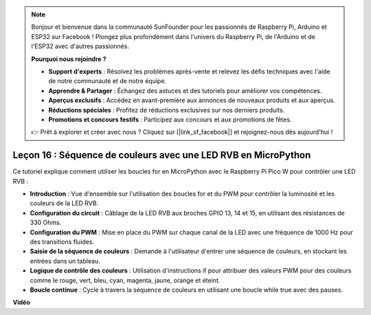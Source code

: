 .. note::

    Bonjour et bienvenue dans la communauté SunFounder pour les passionnés de Raspberry Pi, Arduino et ESP32 sur Facebook ! Plongez plus profondément dans l'univers du Raspberry Pi, de l'Arduino et de l'ESP32 avec d'autres passionnés.

    **Pourquoi nous rejoindre ?**

    - **Support d'experts** : Résolvez les problèmes après-vente et relevez les défis techniques avec l'aide de notre communauté et de notre équipe.
    - **Apprendre & Partager** : Échangez des astuces et des tutoriels pour améliorer vos compétences.
    - **Aperçus exclusifs** : Accédez en avant-première aux annonces de nouveaux produits et aux aperçus.
    - **Réductions spéciales** : Profitez de réductions exclusives sur nos derniers produits.
    - **Promotions et concours festifs** : Participez aux concours et aux promotions de fêtes.

    👉 Prêt à explorer et créer avec nous ? Cliquez sur [|link_sf_facebook|] et rejoignez-nous dès aujourd'hui !

Leçon 16 : Séquence de couleurs avec une LED RVB en MicroPython
=============================================================================

Ce tutoriel explique comment utiliser les boucles for en MicroPython avec le Raspberry Pi Pico W pour contrôler une LED RVB :

* **Introduction** : Vue d'ensemble sur l'utilisation des boucles for et du PWM pour contrôler la luminosité et les couleurs de la LED RVB.
* **Configuration du circuit** : Câblage de la LED RVB aux broches GPIO 13, 14 et 15, en utilisant des résistances de 330 Ohms.
* **Configuration du PWM** : Mise en place du PWM sur chaque canal de la LED avec une fréquence de 1000 Hz pour des transitions fluides.
* **Saisie de la séquence de couleurs** : Demande à l'utilisateur d'entrer une séquence de couleurs, en stockant les entrées dans un tableau.
* **Logique de contrôle des couleurs** : Utilisation d'instructions if pour attribuer des valeurs PWM pour des couleurs comme le rouge, vert, bleu, cyan, magenta, jaune, orange et éteint.
* **Boucle continue** : Cycle à travers la séquence de couleurs en utilisant une boucle while true avec des pauses.

**Vidéo**

.. raw:: html

    <iframe width="700" height="500" src="https://www.youtube.com/embed/VivNlgYg3wY?si=ECUsRAWanIAShyxk" title="YouTube video player" frameborder="0" allow="accelerometer; autoplay; clipboard-write; encrypted-media; gyroscope; picture-in-picture; web-share" allowfullscreen></iframe>

